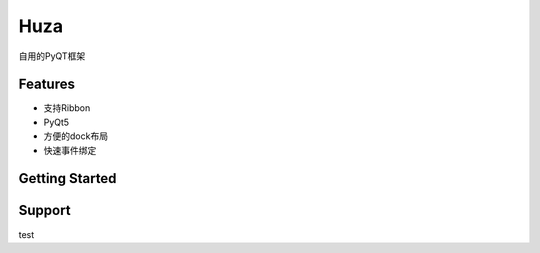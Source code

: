 Huza
======

自用的PyQT框架


Features
--------

- 支持Ribbon
- PyQt5
- 方便的dock布局
- 快速事件绑定


Getting Started
---------------



Support
-------
test
